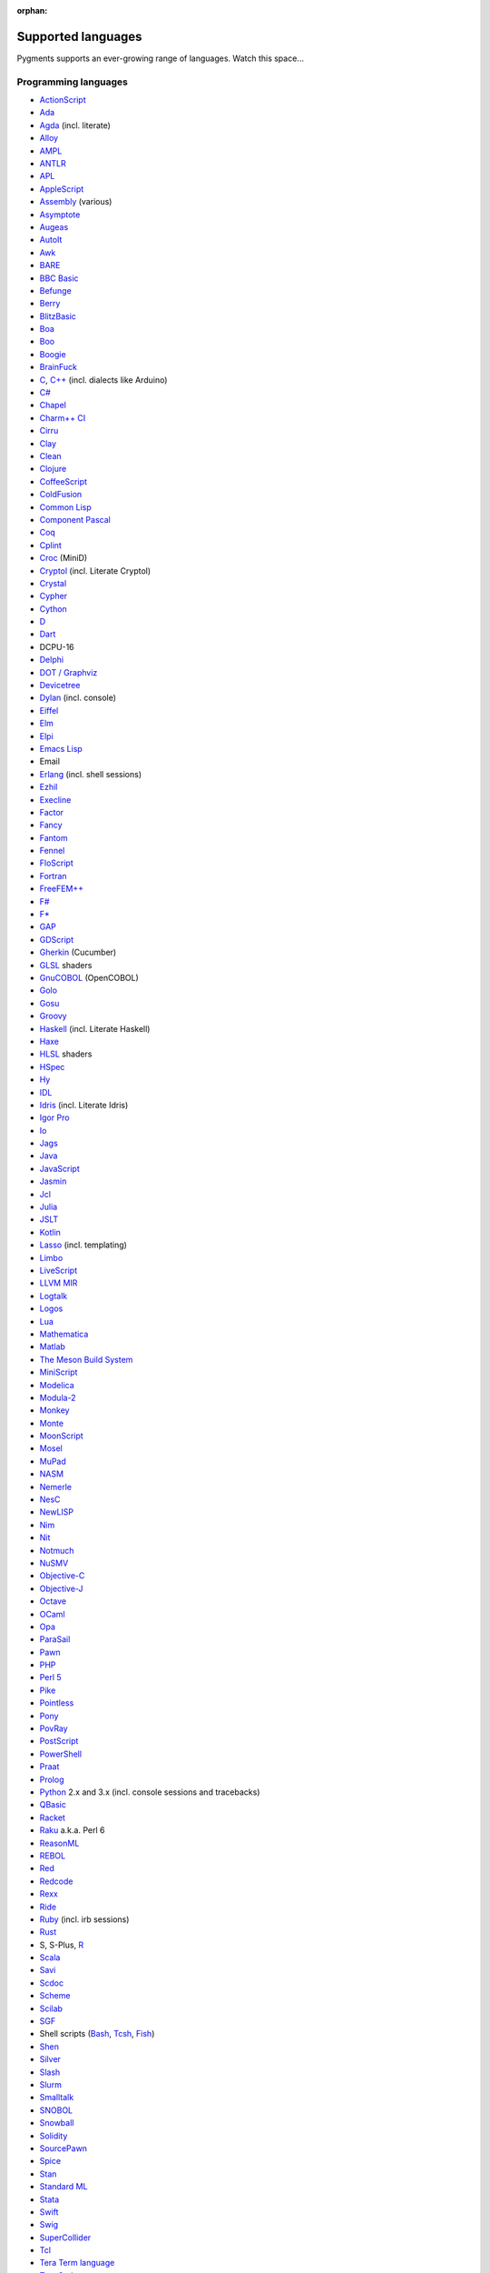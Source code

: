 :orphan:

Supported languages
===================

Pygments supports an ever-growing range of languages. Watch this space...

Programming languages
---------------------

* `ActionScript <https://www.adobe.com/devnet/actionscript/articles/actionscript3_overview.html>`_
* `Ada <https://www.adaic.org/>`_
* `Agda <https://wiki.portal.chalmers.se/agda>`_ (incl. literate)
* `Alloy <https://alloytools.org/>`_
* `AMPL <https://ampl.com/>`_
* `ANTLR <https://www.antlr.org/>`_
* `APL <https://tryapl.org/>`_
* `AppleScript <https://developer.apple.com/library/archive/documentation/AppleScript/Conceptual/AppleScriptLangGuide/introduction/ASLR_intro.html>`_
* `Assembly <https://en.wikipedia.org/wiki/Assembly_language>`_ (various)
* `Asymptote <https://asymptote.sourceforge.io/>`_
* `Augeas <https://augeas.net/>`_
* `AutoIt <https://www.autoitscript.com/site/autoit/>`_
* `Awk <https://en.wikipedia.org/wiki/AWK>`_
* `BARE <https://baremessages.org/>`_
* `BBC Basic <http://www.bbcbasic.co.uk/bbcbasic.html>`_
* `Befunge <https://github.com/catseye/Befunge-93>`_
* `Berry <https://github.com/berry-lang/berry>`_
* `BlitzBasic <https://en.wikipedia.org/wiki/Blitz_BASIC>`_
* `Boa <https://boa.cs.iastate.edu/docs/>`_
* `Boo <https://boo-language.github.io/>`_
* `Boogie <https://boogie.codeplex.com/>`_
* `BrainFuck <https://en.wikipedia.org/wiki/Brainfuck>`_
* `C <http://www.open-std.org/jtc1/sc22/wg14/>`_, `C++ <https://isocpp.org/>`_ (incl. dialects like Arduino)
* `C# <https://docs.microsoft.com/en-us/dotnet/csharp/programming-guide/>`_
* `Chapel <https://chapel-lang.org/>`_
* `Charm++ CI <http://charmplusplus.org/>`_
* `Cirru <http://cirru.org/>`_
* `Clay <https://github.com/jckarter/clay>`_
* `Clean <https://clean.cs.ru.nl/Clean>`_
* `Clojure <https://clojure.org/>`_
* `CoffeeScript <https://coffeescript.org/>`_
* `ColdFusion <https://www.adobe.com/products/coldfusion-family.html>`_
* `Common Lisp <https://common-lisp.net/>`_
* `Component Pascal <https://en.wikipedia.org/wiki/Component_Pascal>`_
* `Coq <https://coq.inria.fr/>`_
* `Cplint <https://cplint.eu/>`_
* `Croc <http://www.croc-lang.org/>`_ (MiniD)
* `Cryptol <https://cryptol.net/>`_ (incl. Literate Cryptol)
* `Crystal <https://crystal-lang.org>`_
* `Cypher <https://neo4j.com/developer/cypher-query-language/>`_
* `Cython <https://cython.org>`_
* `D <https://dlang.org>`_
* `Dart <https://dart.dev/>`_
* DCPU-16
* `Delphi <https://www.embarcadero.com/products/delphi>`_
* `DOT / Graphviz <https://graphviz.org>`_
* `Devicetree <https://www.devicetree.org/>`_
* `Dylan <https://opendylan.org/>`_ (incl. console)
* `Eiffel <https://www.eiffel.org/>`_
* `Elm <https://elm-lang.org/>`_
* `Elpi <http://github.com/LPCIC/elpi>`_
* `Emacs Lisp <https://www.gnu.org/software/emacs/manual/html_node/elisp/>`_
* Email
* `Erlang <https://www.erlang.org/>`_ (incl. shell sessions)
* `Ezhil <http://ezhillang.org>`_
* `Execline <https://skarnet.org/software/execline>`_
* `Factor <https://factorcode.org/>`_
* `Fancy <http://www.fancy-lang.org/>`_
* `Fantom <https://fantom-lang.org/>`_
* `Fennel <https://fennel-lang.org/>`_
* `FloScript <https://ioflo.com/>`_
* `Fortran <https://fortran-lang.org/>`_
* `FreeFEM++ <https://freefem.org/>`_
* `F# <https://fsharp.org/>`_
* `F* <https://www.fstar-lang.org/>`_
* `GAP <https://www.gap-system.org/>`_
* `GDScript <https://docs.godotengine.org/>`_
* `Gherkin <https://cucumber.io/docs/gherkin/>`_ (Cucumber)
* `GLSL <https://www.khronos.org/registry/OpenGL/index_gl.php>`_ shaders
* `GnuCOBOL <https://www.gnu.org/software/gnucobol/>`_ (OpenCOBOL)
* `Golo <https://golo-lang.org/>`_
* `Gosu <https://gosu-lang.github.io/>`_
* `Groovy <https://groovy-lang.org/>`_
* `Haskell <https://www.haskell.org/>`_ (incl. Literate Haskell)
* `Haxe <https://haxe.org>`_
* `HLSL <https://docs.microsoft.com/en-gb/windows/win32/direct3dhlsl/dx-graphics-hlsl>`_ shaders
* `HSpec <https://hackage.haskell.org/package/hspec>`_
* `Hy <https://hylang.org>`_
* `IDL <https://www.harrisgeospatial.com/Software-Technology/IDL>`_
* `Idris <https://www.idris-lang.org/>`_ (incl. Literate Idris)
* `Igor Pro <https://www.wavemetrics.com/products/igorpro/programming>`_
* `Io <http://iolanguage.com/>`_
* `Jags <http://mcmc-jags.sourceforge.net/>`_
* `Java <https://www.oracle.com/java/>`_
* `JavaScript <https://en.wikipedia.org/wiki/JavaScript>`_
* `Jasmin <http://jasmin.sourceforge.net/>`_
* `Jcl <https://en.wikipedia.org/wiki/Job_Control_Language>`_
* `Julia <https://julialang.org>`_
* `JSLT <https://github.com/schibsted/jslt>`_
* `Kotlin <https://kotlinlang.org/>`_
* `Lasso <http://www.lassosoft.com/>`_ (incl. templating)
* `Limbo <http://www.vitanuova.com/inferno/limbo.html>`_
* `LiveScript <https://livescript.net/>`_
* `LLVM MIR <https://llvm.org/docs/MIRLangRef.html>`_
* `Logtalk <https://logtalk.org/>`_
* `Logos <https://en.wikipedia.org/wiki/Logo_(programming_language)>`_
* `Lua <https://lua.org>`_
* `Mathematica <https://www.wolfram.com/mathematica/>`_
* `Matlab <https://www.mathworks.com/products/matlab.html>`_
* `The Meson Build System <https://mesonbuild.com>`_
* `MiniScript <https://miniscript.org>`_
* `Modelica <https://www.modelica.org/>`_
* `Modula-2 <https://www.modula2.org/>`_
* `Monkey <https://monkeylang.org/>`_
* `Monte <https://monte.readthedocs.io/>`_
* `MoonScript <https://moonscript.org/>`_
* `Mosel <https://www.maths.ed.ac.uk/hall/Xpress/FICO_Docs/mosel/mosel_lang/dhtml/moselreflang.html>`_
* `MuPad <https://www.mathworks.com/discovery/mupad.html>`_
* `NASM <https://www.nasm.us/>`_
* `Nemerle <http://nemerle.org/>`_
* `NesC <http://nescc.sourceforge.net/>`_
* `NewLISP <http://www.newlisp.org/>`_
* `Nim <https://nim-lang.org/>`_
* `Nit <https://nitlanguage.org/>`_
* `Notmuch <https://notmuchmail.org/>`_
* `NuSMV <http://nusmv.fbk.eu/NuSMV/papers/sttt_j/html/node7.html>`_
* `Objective-C <https://developer.apple.com/library/archive/documentation/Cocoa/Conceptual/ProgrammingWithObjectiveC/Introduction/Introduction.html>`_
* `Objective-J <https://www.cappuccino.dev/learn/objective-j.html>`_
* `Octave <https://www.gnu.org/software/octave/>`_
* `OCaml <https://ocaml.org/>`_
* `Opa <http://opalang.org/>`_
* `ParaSail <https://www.parasail-lang.org/>`_
* `Pawn <https://www.compuphase.com/pawn/pawn.htm>`_
* `PHP <https://www.php.net/>`_
* `Perl 5 <https://perl.org>`_
* `Pike <https://pike.lysator.liu.se/>`_
* `Pointless <https://ptls.dev/>`_
* `Pony <https://www.ponylang.io/>`_
* `PovRay <http://www.povray.org/>`_
* `PostScript <https://en.wikipedia.org/wiki/PostScript>`_
* `PowerShell <https://microsoft.com/powershell>`_
* `Praat <http://www.praat.org>`_
* `Prolog <https://en.wikipedia.org/wiki/Prolog>`_
* `Python <https://python.org/>`_ 2.x and 3.x (incl. console sessions and
  tracebacks)
* `QBasic <https://en.wikipedia.org/wiki/QBasic>`_
* `Racket <https://racket-lang.org/>`_
* `Raku <https://www.raku.org/>`_ a.k.a. Perl 6
* `ReasonML <https://reasonml.github.io/>`_
* `REBOL <http://www.rebol.com>`_
* `Red <https://www.red-lang.org>`_
* `Redcode <https://esolangs.org/wiki/Redcode>`_
* `Rexx <https://www.ibm.com/rexx/>`_
* `Ride <https://docs.wavesprotocol.org/en/ride/>`_
* `Ruby <https://www.ruby-lang.org>`_ (incl. irb sessions)
* `Rust <https://rust-lang.org>`_
* S, S-Plus, `R <https://www.r-project.org/>`_
* `Scala <https://scala-lang.org/>`_
* `Savi <https://github.com/savi-lang/savi/>`_
* `Scdoc <https://git.sr.ht/~sircmpwn/scdoc>`_
* `Scheme <http://www.scheme-reports.org/>`_
* `Scilab <https://www.scilab.org/>`_
* `SGF <https://www.red-bean.com/sgf/>`_
* Shell scripts (`Bash <https://www.gnu.org/software/bash/>`_, `Tcsh <https://www.tcsh.org/>`_, `Fish <https://fishshell.com/>`_)
* `Shen <http://shenlanguage.org/>`_
* `Silver <https://elementscompiler.com/elements/silver/>`_
* `Slash <https://github.com/arturadib/Slash-A>`_
* `Slurm <https://slurm.schedmd.com/overview.html>`_
* `Smalltalk <https://en.wikipedia.org/wiki/Smalltalk>`_
* `SNOBOL <http://www.snobol4.org/>`_
* `Snowball <https://snowballstem.org/>`_
* `Solidity <https://solidity.readthedocs.io/>`_
* `SourcePawn <https://github.com/alliedmodders/sourcepawn>`_
* `Spice <https://www.spicelang.com>`_
* `Stan <https://mc-stan.org/>`_
* `Standard ML <https://smlfamily.github.io/>`_
* `Stata <https://www.stata.com/features/programming-language/>`_
* `Swift <https://swift.org/>`_
* `Swig <http://swig.org/>`_
* `SuperCollider <https://supercollider.github.io/>`_
* `Tcl <https://www.tcl.tk/about/language.html>`_
* `Tera Term language <https://ttssh2.osdn.jp/>`_
* `TypeScript <https://www.typescriptlang.org/>`_
* `TypoScript <https://typo3.org/>`_
* `USD <https://graphics.pixar.com/usd/docs/index.html>`_
* `Unicon <https://unicon.sourceforge.io/>`_
* `Urbiscript <https://github.com/urbiforge/urbi>`_
* `Vala <https://wiki.gnome.org/Projects/Vala>`_
* `VBScript <https://docs.microsoft.com/en-us/previous-versions/t0aew7h6(v=vs.85)>`_
* Verilog, `SystemVerilog <https://en.wikipedia.org/wiki/SystemVerilog>`_
* `VHDL <http://www.eda-twiki.org/cgi-bin/view.cgi/P1076/WebHome>`_
* `Visual Basic.NET <https://docs.microsoft.com/dotnet/visual-basic/>`_
* `Visual FoxPro <https://msdn.microsoft.com/vfoxpro>`_
* `Whiley <http://whiley.org/>`_
* `Xtend <https://www.eclipse.org/xtend/>`_
* `XQuery <http://www.w3.org/XML/Query/>`_
* `Zeek <https://www.zeek.org>`_
* `Zephir <https://zephir-lang.com/en>`_
* `Zig <https://ziglang.org/>`_

Template languages
------------------

* `Angular templates <https://angular.io/guide/template-syntax>`_
* `Cheetah templates <https://cheetahtemplate.org/>`_
* `ColdFusion <https://www.adobe.com/products/coldfusion-family.html>`_
* `Django <https://www.djangoproject.com>`_ / `Jinja
  <https://jinja.pocoo.org/jinja>`_ templates
* `ERB <https://en.wikipedia.org/wiki/ERuby>`_ (Ruby templating)
* Evoque
* `Genshi <https://genshi.edgewall.org>`_ (the Trac template language)
* `Handlebars <https://handlebarsjs.com/>`_
* `JSP <https://www.oracle.com/java/technologies/jspt.html>`_ (Java Server Pages)
* `Liquid <https://shopify.github.io/liquid/>`_
* `Myghty <https://pypi.org/project/Myghty/>`_ (the HTML::Mason based framework)
* `Mako <https://www.makotemplates.org>`_ (the Myghty successor)
* `Slim <http://slim-lang.com/>`_
* `Smarty <https://www.smarty.net>`_ templates (PHP templating)
* `Tea <https://github.com/teatrove/teatrove/wiki/Tea-Template-Language>`_
* `Twig <https://twig.symfony.com/>`_

Other markup
------------

* Apache config files
* Apache Pig
* BBCode
* Bdd
* CapDL
* `Cap'n Proto <https://capnproto.org>`_
* `CDDL <https://datatracker.ietf.org/doc/rfc8610/>`_
* CMake
* `Csound <https://csound.com>`_ scores
* CSS
* Debian control files
* Diff files
* Dockerfiles
* DTD
* EBNF
* E-mail headers
* Extempore
* Flatline
* Gettext catalogs
* Gnuplot script
* Groff markup
* `GSQL <https://docs.tigergraph.com/dev/gsql-ref>`_
* Hexdumps
* HTML
* HTTP sessions
* IDL
* Inform
* INI-style config files
* IRC logs (irssi style)
* Isabelle
* JSGF notation
* JSON, JSON-LD
* Lean theorem prover
* Lighttpd config files
* `LilyPond <https://lilypond.org/>`_
* Linux kernel log (dmesg)
* LLVM assembly
* LSL scripts
* Makefiles
* MoinMoin/Trac Wiki markup
* MQL
* MySQL
* NCAR command language
* `NestedText <https://nestedtext.org/>`_
* Nginx config files
* `Nix language <https://nixos.org/nix/>`_
* NSIS scripts
* Notmuch
* `OMG IDL <https://www.omg.org/spec/IDL/About-IDL/>`_
* `PEG <https://bford.info/packrat/>`_
* POV-Ray scenes
* `Procfile <https://devcenter.heroku.com/articles/procfile#procfile-format>`_
* `PromQL <https://prometheus.io/docs/prometheus/latest/querying/basics/>`_
* `Puppet <https://puppet.com/>`_
* QML
* Ragel
* Redcode
* ReST
* `Rita <https://github.com/zaibacu/rita-dsl>`_
* `Roboconf <http://roboconf.net/en/roboconf.html>`_
* Robot Framework
* RPM spec files
* Rql
* RSL
* Scdoc
* Sieve
* Singularity
* `Smithy <https://awslabs.github.io/smithy/>`_
* `Sophia <https://buildwithsophia.com/>`_
* SPARQL
* SQL, also MySQL, SQLite
* Squid configuration
* TADS 3
* Terraform
* TeX
* `Thrift <https://thrift.apache.org/>`_
* `TNT <https://en.wikipedia.org/wiki/Typographical_Number_Theory>`_
* `TOML <https://github.com/toml-lang/toml>`_
* Treetop grammars
* USD (Universal Scene Description)
* Varnish configs
* VGL
* Vim Script
* WDiff
* Web IDL
* Windows batch files
* XML
* XSLT
* YAML
* YANG
* Windows Registry files


Interactive terminal/shell sessions
-----------------------------------

To highlight an interactive terminal or shell session, prefix your code snippet
with a specially formatted prompt.

Supported shells with examples are shown below. In each example, prompt parts in
brackets ``[any]`` represent optional parts of the prompt, and prompt parts
without brackets or in parenthesis ``(any)`` represent required parts of the
prompt.

* **Bash Session** (console, shell-session):

  .. code-block:: console

     [any@any]$ ls -lh
     [any@any]# ls -lh
     [any@any]% ls -lh
     $ ls -lh
     # ls -lh
     % ls -lh
     > ls -lh

* **MSDOS Session** (doscon):

  .. code-block:: doscon

     [any]> dir
     > dir
     More? dir

* **Tcsh Session** (tcshcon):

  .. code-block:: tcshcon

     (any)> ls -lh
     ? ls -lh

* **PowerShell Session** (ps1con):

  .. code-block:: ps1con

     PS[any]> Get-ChildItem
     PS> Get-ChildItem
     >> Get-ChildItem


... that's all?
---------------

Well, why not write your own? Contributing to Pygments is easy and fun.  Take a
look at the :doc:`docs on lexer development <docs/lexerdevelopment>`.  Pull
requests are welcome on `GitHub <https://github.com/pygments/pygments>`_.

Note: the languages listed here are supported in the development version. The
latest release may lack a few of them.
